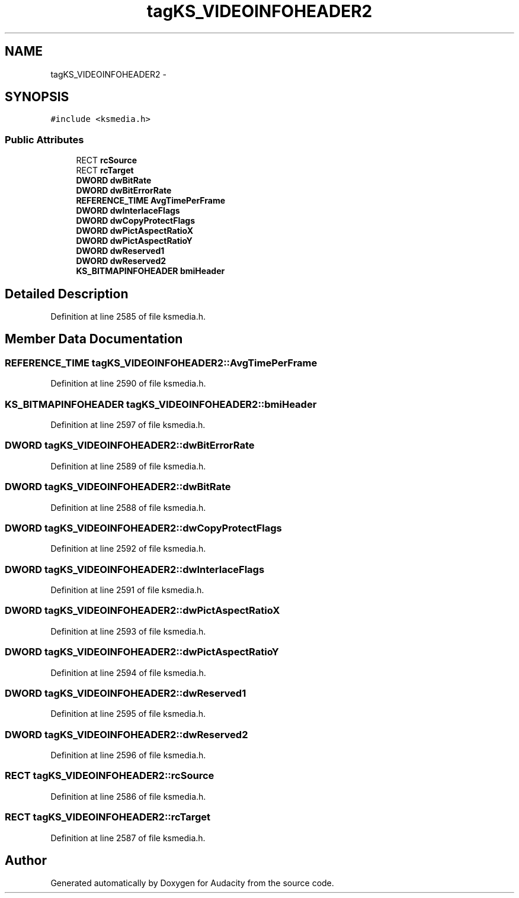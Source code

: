 .TH "tagKS_VIDEOINFOHEADER2" 3 "Thu Apr 28 2016" "Audacity" \" -*- nroff -*-
.ad l
.nh
.SH NAME
tagKS_VIDEOINFOHEADER2 \- 
.SH SYNOPSIS
.br
.PP
.PP
\fC#include <ksmedia\&.h>\fP
.SS "Public Attributes"

.in +1c
.ti -1c
.RI "RECT \fBrcSource\fP"
.br
.ti -1c
.RI "RECT \fBrcTarget\fP"
.br
.ti -1c
.RI "\fBDWORD\fP \fBdwBitRate\fP"
.br
.ti -1c
.RI "\fBDWORD\fP \fBdwBitErrorRate\fP"
.br
.ti -1c
.RI "\fBREFERENCE_TIME\fP \fBAvgTimePerFrame\fP"
.br
.ti -1c
.RI "\fBDWORD\fP \fBdwInterlaceFlags\fP"
.br
.ti -1c
.RI "\fBDWORD\fP \fBdwCopyProtectFlags\fP"
.br
.ti -1c
.RI "\fBDWORD\fP \fBdwPictAspectRatioX\fP"
.br
.ti -1c
.RI "\fBDWORD\fP \fBdwPictAspectRatioY\fP"
.br
.ti -1c
.RI "\fBDWORD\fP \fBdwReserved1\fP"
.br
.ti -1c
.RI "\fBDWORD\fP \fBdwReserved2\fP"
.br
.ti -1c
.RI "\fBKS_BITMAPINFOHEADER\fP \fBbmiHeader\fP"
.br
.in -1c
.SH "Detailed Description"
.PP 
Definition at line 2585 of file ksmedia\&.h\&.
.SH "Member Data Documentation"
.PP 
.SS "\fBREFERENCE_TIME\fP tagKS_VIDEOINFOHEADER2::AvgTimePerFrame"

.PP
Definition at line 2590 of file ksmedia\&.h\&.
.SS "\fBKS_BITMAPINFOHEADER\fP tagKS_VIDEOINFOHEADER2::bmiHeader"

.PP
Definition at line 2597 of file ksmedia\&.h\&.
.SS "\fBDWORD\fP tagKS_VIDEOINFOHEADER2::dwBitErrorRate"

.PP
Definition at line 2589 of file ksmedia\&.h\&.
.SS "\fBDWORD\fP tagKS_VIDEOINFOHEADER2::dwBitRate"

.PP
Definition at line 2588 of file ksmedia\&.h\&.
.SS "\fBDWORD\fP tagKS_VIDEOINFOHEADER2::dwCopyProtectFlags"

.PP
Definition at line 2592 of file ksmedia\&.h\&.
.SS "\fBDWORD\fP tagKS_VIDEOINFOHEADER2::dwInterlaceFlags"

.PP
Definition at line 2591 of file ksmedia\&.h\&.
.SS "\fBDWORD\fP tagKS_VIDEOINFOHEADER2::dwPictAspectRatioX"

.PP
Definition at line 2593 of file ksmedia\&.h\&.
.SS "\fBDWORD\fP tagKS_VIDEOINFOHEADER2::dwPictAspectRatioY"

.PP
Definition at line 2594 of file ksmedia\&.h\&.
.SS "\fBDWORD\fP tagKS_VIDEOINFOHEADER2::dwReserved1"

.PP
Definition at line 2595 of file ksmedia\&.h\&.
.SS "\fBDWORD\fP tagKS_VIDEOINFOHEADER2::dwReserved2"

.PP
Definition at line 2596 of file ksmedia\&.h\&.
.SS "RECT tagKS_VIDEOINFOHEADER2::rcSource"

.PP
Definition at line 2586 of file ksmedia\&.h\&.
.SS "RECT tagKS_VIDEOINFOHEADER2::rcTarget"

.PP
Definition at line 2587 of file ksmedia\&.h\&.

.SH "Author"
.PP 
Generated automatically by Doxygen for Audacity from the source code\&.

